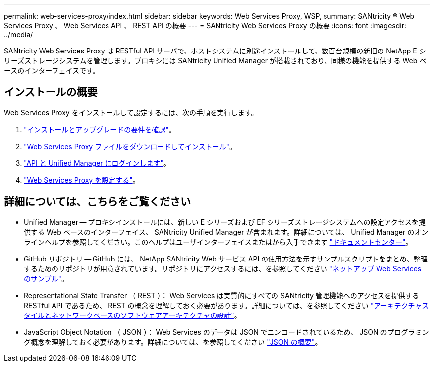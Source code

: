 ---
permalink: web-services-proxy/index.html 
sidebar: sidebar 
keywords: Web Services Proxy, WSP, 
summary: SANtricity ® Web Services Proxy 、 Web Services API 、 REST API の概要 
---
= SANtricity Web Services Proxy の概要
:icons: font
:imagesdir: ../media/


[role="lead"]
SANtricity Web Services Proxy は RESTful API サーバで、ホストシステムに別途インストールして、数百台規模の新旧の NetApp E シリーズストレージシステムを管理します。プロキシには SANtricity Unified Manager が搭載されており、同様の機能を提供する Web ベースのインターフェイスです。



== インストールの概要

Web Services Proxy をインストールして設定するには、次の手順を実行します。

. link:install-reqs-task.html["インストールとアップグレードの要件を確認"]。
. link:install-wsp-task.html["Web Services Proxy ファイルをダウンロードしてインストール"]。
. link:install-login-task.html["API と Unified Manager にログインします"]。
. link:install-config-task.html["Web Services Proxy を設定する"]。




== 詳細については、こちらをご覧ください

* Unified Manager -- プロキシインストールには、新しい E シリーズおよび EF シリーズストレージシステムへの設定アクセスを提供する Web ベースのインターフェイス、 SANtricity Unified Manager が含まれます。詳細については、 Unified Manager のオンラインヘルプを参照してください。このヘルプはユーザインターフェイスまたはから入手できます https://docs.netapp.com/ess-11/topic/com.netapp.doc.ssm-uni-5/home.html?cp=5_1["ドキュメントセンター"^]。
* GitHub リポジトリ -- GitHub には、 NetApp SANtricity Web サービス API の使用方法を示すサンプルスクリプトをまとめ、整理するためのリポジトリが用意されています。リポジトリにアクセスするには、を参照してください https://github.com/NetApp/webservices-samples["ネットアップ Web Services のサンプル"^]。
* Representational State Transfer （ REST ）： Web Services は実質的にすべての SANtricity 管理機能へのアクセスを提供する RESTful API であるため、 REST の概念を理解しておく必要があります。詳細については、を参照してください http://www.ics.uci.edu/~fielding/pubs/dissertation/top.htm["アーキテクチャスタイルとネットワークベースのソフトウェアアーキテクチャの設計"^]。
* JavaScript Object Notation （ JSON ）： Web Services のデータは JSON でエンコードされているため、 JSON のプログラミング概念を理解しておく必要があります。詳細については、を参照してください http://www.json.org["JSON の概要"^]。


